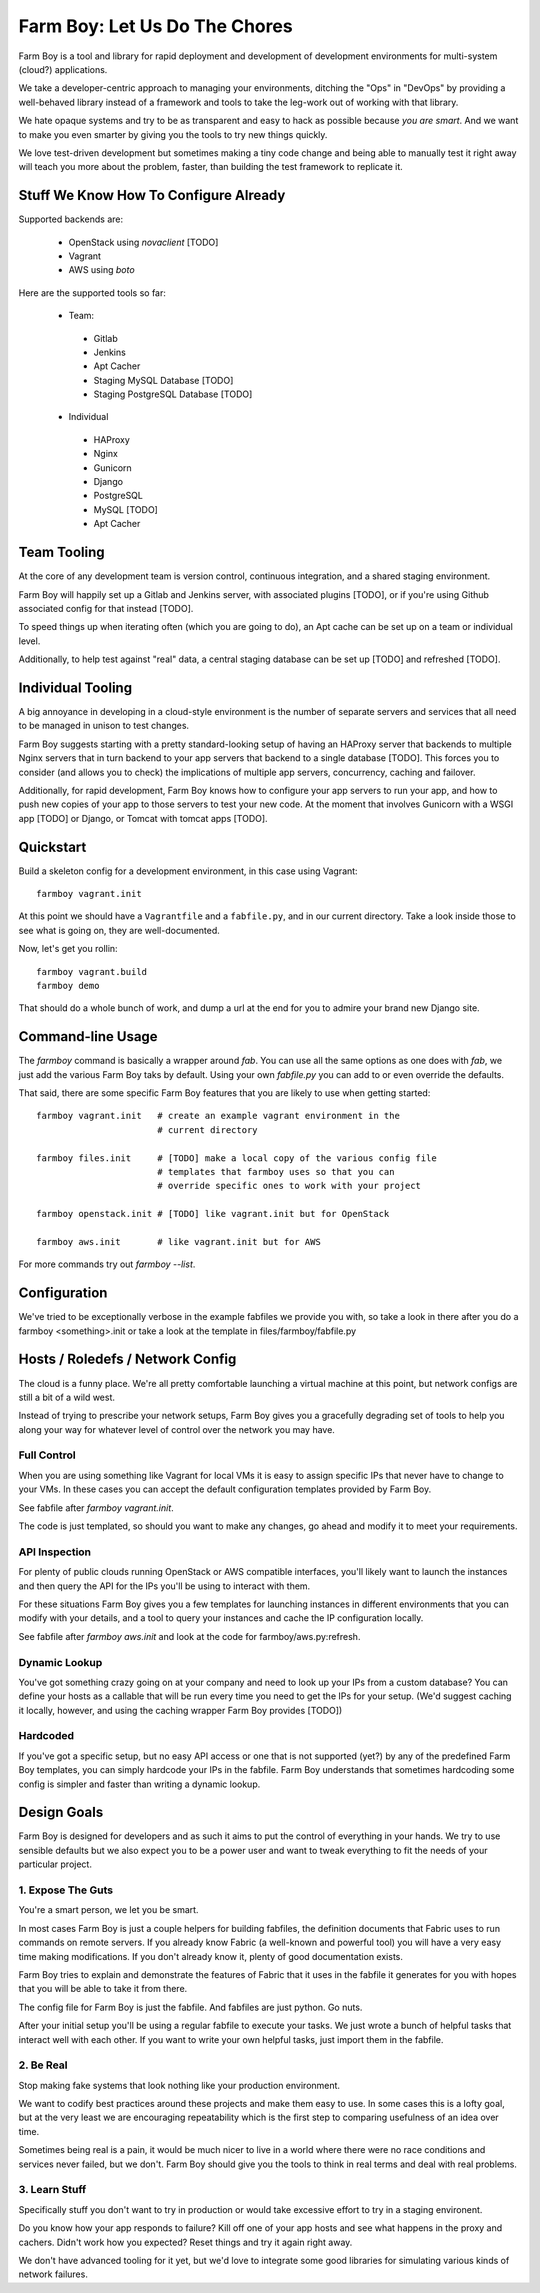 Farm Boy: Let Us Do The Chores
==============================

Farm Boy is a tool and library for rapid deployment and development of
development environments for multi-system (cloud?) applications.

We take a developer-centric approach to managing your environments, ditching
the "Ops" in "DevOps" by providing a well-behaved library instead of a
framework and tools to take the leg-work out of working with that library.

We hate opaque systems and try to be as transparent and easy to hack as
possible because *you are smart*. And we want to make you even smarter by
giving you the tools to try new things quickly.

We love test-driven development but sometimes making a tiny code change and
being able to manually test it right away will teach you more about the
problem, faster, than building the test framework to replicate it.


Stuff We Know How To Configure Already
--------------------------------------

Supported backends are:

 * OpenStack using `novaclient` [TODO]
 * Vagrant
 * AWS using `boto`

Here are the supported tools so far:

 * Team:
  * Gitlab
  * Jenkins
  * Apt Cacher
  * Staging MySQL Database [TODO]
  * Staging PostgreSQL Database [TODO]
 * Individual
  * HAProxy
  * Nginx
  * Gunicorn
  * Django
  * PostgreSQL
  * MySQL [TODO]
  * Apt Cacher


Team Tooling
------------

At the core of any development team is version control, continuous integration,
and a shared staging environment.

Farm Boy will happily set up a Gitlab and Jenkins server, with associated
plugins [TODO], or if you're using Github associated config for that
instead [TODO].

To speed things up when iterating often (which you are going to do), an Apt
cache can be set up on a team or individual level.

Additionally, to help test against "real" data, a central staging database
can be set up [TODO] and refreshed [TODO].


Individual Tooling
------------------

A big annoyance in developing in a cloud-style environment is the number
of separate servers and services that all need to be managed in unison to
test changes.

Farm Boy suggests starting with a pretty standard-looking setup of having an
HAProxy server that backends to multiple Nginx servers that in turn backend
to your app servers that backend to a single database [TODO]. This forces you
to consider (and allows you to check) the implications of multiple app
servers, concurrency, caching and failover.

Additionally, for rapid development, Farm Boy knows how to configure your app
servers to run your app, and how to push new copies of your app to those
servers to test your new code. At the moment that involves Gunicorn with a WSGI
app [TODO] or Django, or Tomcat with tomcat apps [TODO].


Quickstart
----------

Build a skeleton config for a development environment, in this case
using Vagrant::

  farmboy vagrant.init

At this point we should have a ``Vagrantfile`` and a ``fabfile.py``, and
in our current directory. Take a look inside those to see what is going on,
they are well-documented.

Now, let's get you rollin::

  farmboy vagrant.build
  farmboy demo

That should do a whole bunch of work, and dump a url at the end for you
to admire your brand new Django site.


Command-line Usage
------------------

The `farmboy` command is basically a wrapper around `fab`. You can use
all the same options as one does with `fab`, we just add the various
Farm Boy taks by default. Using your own `fabfile.py` you can add to or
even override the defaults.

That said, there are some specific Farm Boy features that you are likely to
use when getting started::

  farmboy vagrant.init   # create an example vagrant environment in the
                         # current directory

  farmboy files.init     # [TODO] make a local copy of the various config file
                         # templates that farmboy uses so that you can
                         # override specific ones to work with your project

  farmboy openstack.init # [TODO] like vagrant.init but for OpenStack

  farmboy aws.init       # like vagrant.init but for AWS


For more commands try out `farmboy --list`.



Configuration
-------------

We've tried to be exceptionally verbose in the example fabfiles we provide
you with, so take a look in there after you do a farmboy <something>.init
or take a look at the template in files/farmboy/fabfile.py



Hosts / Roledefs / Network Config
--------------------------------

The cloud is a funny place. We're all pretty comfortable launching a virtual
machine at this point, but network configs are still a bit of a wild west.

Instead of trying to prescribe your network setups, Farm Boy gives you a
gracefully degrading set of tools to help you along your way for whatever
level of control over the network you may have.

------------
Full Control
------------

When you are using something like Vagrant for local VMs it is easy to assign
specific IPs that never have to change to your VMs. In these cases you can
accept the default configuration templates provided by Farm Boy.

See fabfile after `farmboy vagrant.init`.

The code is just templated, so should you want to make any changes, go ahead
and modify it to meet your requirements.


--------------
API Inspection
--------------

For plenty of public clouds running OpenStack or AWS compatible interfaces,
you'll likely want to launch the instances and then query the API for the
IPs you'll be using to interact with them.

For these situations Farm Boy gives you a few templates for launching
instances in different environments that you can modify with your details,
and a tool to query your instances and cache the IP configuration locally.

See fabfile after `farmboy aws.init` and look at the code for
farmboy/aws.py:refresh.


--------------
Dynamic Lookup
--------------

You've got something crazy going on at your company and need to look up your
IPs from a custom database? You can define your hosts as a callable that will
be run every time you need to get the IPs for your setup. (We'd suggest caching
it locally, however, and using the caching wrapper Farm Boy provides [TODO])


---------
Hardcoded
---------

If you've got a specific setup, but no easy API access or one that is not
supported (yet?) by any of the predefined Farm Boy templates, you can simply
hardcode your IPs in the fabfile. Farm Boy understands that sometimes
hardcoding some config is simpler and faster than writing a dynamic lookup.



Design Goals
------------

Farm Boy is designed for developers and as such it aims to put the control
of everything in your hands. We try to use sensible defaults but we also
expect you to be a power user and want to tweak everything to fit the needs
of your particular project.


---------------------
1. Expose The Guts
---------------------

You're a smart person, we let you be smart.

In most cases Farm Boy is just a couple helpers for building fabfiles, the
definition documents that Fabric uses to run commands on remote servers. If
you already know Fabric (a well-known and powerful tool) you will have
a very easy time making modifications. If you don't already know it, plenty
of good documentation exists.

Farm Boy tries to explain and demonstrate the features of Fabric that it uses
in the fabfile it generates for you with hopes that you will be able to take
it from there.

The config file for Farm Boy is just the fabfile. And fabfiles are just
python. Go nuts.

After your initial setup you'll be using a regular fabfile to execute your
tasks. We just wrote a bunch of helpful tasks that interact well with each
other. If you want to write your own helpful tasks, just import them in the
fabfile.


----------
2. Be Real
----------

Stop making fake systems that look nothing like your production environment.

We want to codify best practices around these projects and make them easy
to use. In some cases this is a lofty goal, but at the very least we are
encouraging repeatability which is the first step to comparing usefulness
of an idea over time.

Sometimes being real is a pain, it would be much nicer to live in a world
where there were no race conditions and services never failed, but we don't.
Farm Boy should give you the tools to think in real terms and deal with real
problems.


--------------
3. Learn Stuff
--------------

Specifically stuff you don't want to try in production or would take
excessive effort to try in a staging environent.

Do you know how your app responds to failure? Kill off one of your app
hosts and see what happens in the proxy and cachers. Didn't work how you
expected? Reset things and try it again right away.

We don't have advanced tooling for it yet, but we'd love to integrate some
good libraries for simulating various kinds of network failures.
